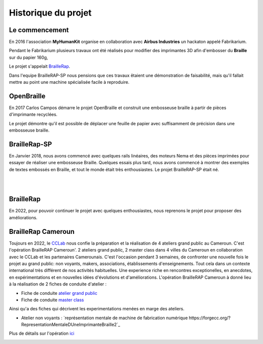 Historique du projet
====================

Le commencement
---------------

En 2016 l'association **MyHumanKit** organise en collaboration avec **Airbus Industries** un hackaton appelé Fabrikarium. 

Pendant le Fabrikarium plusieurs travaux ont été réalisés pour modifier des imprimantes 3D afin d'embosser du **Braille** sur du papier 160g, 

Le projet s'appelait `BrailleRap <https://github.com/arthursw/BrailleRap/blob/master/Documentation/documentation-en.md>`_.

Dans l'equipe BrailleRAP-SP nous pensions que ces travaux êtaient une démonstration de faisabilité, 
mais qu'il fallait mettre au point une machine spécialisée facile à reproduire.

 
OpenBraille
-----------
En 2017 Carlos Campos démarre le projet OpenBraille et construit une embosseuse braille à partir de pièces d'imprimante recyclées. 

Le projet démontre qu'il est possible de déplacer une feuille de papier avec suffisamment de précision dans une embosseuse braille. 

BrailleRap-SP
-------------
En Janvier 2018, nous avons commencé avec quelques rails linéaires, des moteurs Nema et des pièces imprimées pour essayer de réaliser une embosseuse Braille. Quelques essais plus tard, nous avons commencé à montrer des exemples de textes embossés en Braille, et tout le monde était très enthousiastes. Le projet BrailleRAP-SP était né.  
 

.. raw:: html

    <div style="position: relative; padding-bottom: 56.25%; height: 0; overflow: hidden; max-width: 100%; height: auto;">
	    <iframe width="560" height="315" src="https://www.youtube.com/embed/IYYWQi-H3YY" frameborder="0" allow="autoplay; encrypted-media" allowfullscreen style="position: absolute; top: 0; left: 0; width: 100%; height: 100%;"> </iframe> 
    </div>
|
|

BrailleRap
----------
En 2022, pour pouvoir continuer le projet avec quelques enthousiastes, nous reprenons le projet pour proposer des améliorations.

BrailleRap Cameroun
-------------------
Toujours en 2022, le `CCLab <https://forgecc.org>`_ nous confie la préparation et la réalisation de 4 ateliers grand public au Cameroun. C'est l'opération BrailleRAP Cameroun'. 
2 ateliers grand public, 2 master class dans 4 villes du Cameroun en collaboration avec le CCLab et les partenaires Camerounais.
C'est l'occasion pendant 3 semaines, de confronter une nouvelle fois le projet au grand public: non voyants, makers, associations, établissements d'enseignements. Tout cela dans un contexte international très différent de nos activités habituelles.
Une experience riche en rencontres exceptionelles, en anecdotes, en expérimentations et en nouvelles idées d'évolutions et d'améliorations.
L'opération BrailleRAP Cameroun à donné lieu à la réalisation de 2 fiches de conduite d'atelier :

- Fiche de conduite `atelier grand public <https://forgecc.org/?AtelierBraillerapCamerounGrandPublic>`_

- Fiche de conduite `master class <https://forgecc.org/?MasterClassBraillerapCameroun2>`_

Ainsi qu'a des fiches qui décrivent les experimentations menées en marge des ateliers.

- Atelier non voyants : `représentation mentale de machine de fabrication numérique https://forgecc.org/?RepresentationMentaleDUneImprimanteBraille2`_

Plus de détails sur l'opération `ici <https://forgecc.org/?BraillerapCameroun>`_

.. image :: ./IMG/yaounde.jpg
       :align: center


